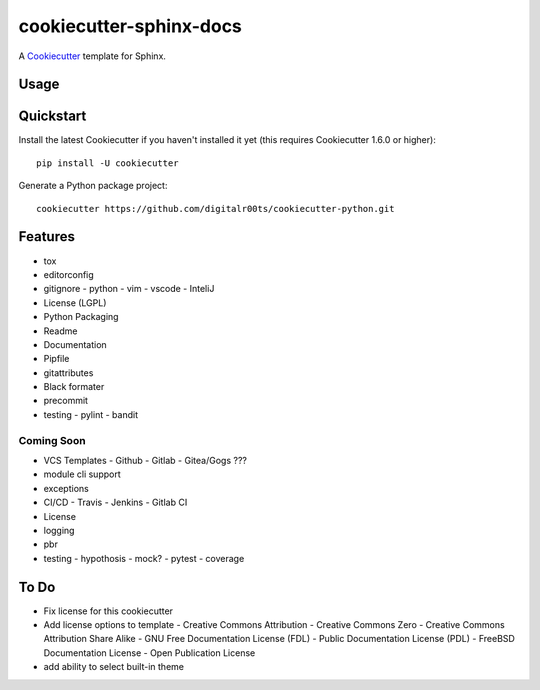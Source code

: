 cookiecutter-sphinx-docs
===================

A Cookiecutter_ template for Sphinx.

.. _cookiecutter: https://github.com/audreyr/cookiecutter


Usage
------


Quickstart
----------

Install the latest Cookiecutter if you haven't installed it yet (this requires
Cookiecutter 1.6.0 or higher)::

    pip install -U cookiecutter

Generate a Python package project::

    cookiecutter https://github.com/digitalr00ts/cookiecutter-python.git

Features
--------

- tox
- editorconfig
- gitignore
  - python
  - vim
  - vscode
  - InteliJ
- License (LGPL)
- Python Packaging
- Readme
- Documentation
- Pipfile
- gitattributes
- Black formater
- precommit
- testing
  - pylint
  - bandit

Coming Soon
^^^^^^^^^^^
- VCS Templates
  - Github
  - Gitlab
  - Gitea/Gogs ???
- module cli support
- exceptions
- CI/CD
  - Travis
  - Jenkins
  - Gitlab CI
- License
- logging
- pbr
- testing
  - hypothosis
  - mock?
  - pytest
  - coverage



To Do
-----

- Fix license for this cookiecutter
- Add license options to template
  - Creative Commons Attribution
  - Creative Commons Zero
  - Creative Commons Attribution Share Alike
  - GNU Free Documentation License (FDL)
  - Public Documentation License (PDL)
  - FreeBSD Documentation License
  - Open Publication License
- add ability to select built-in theme
